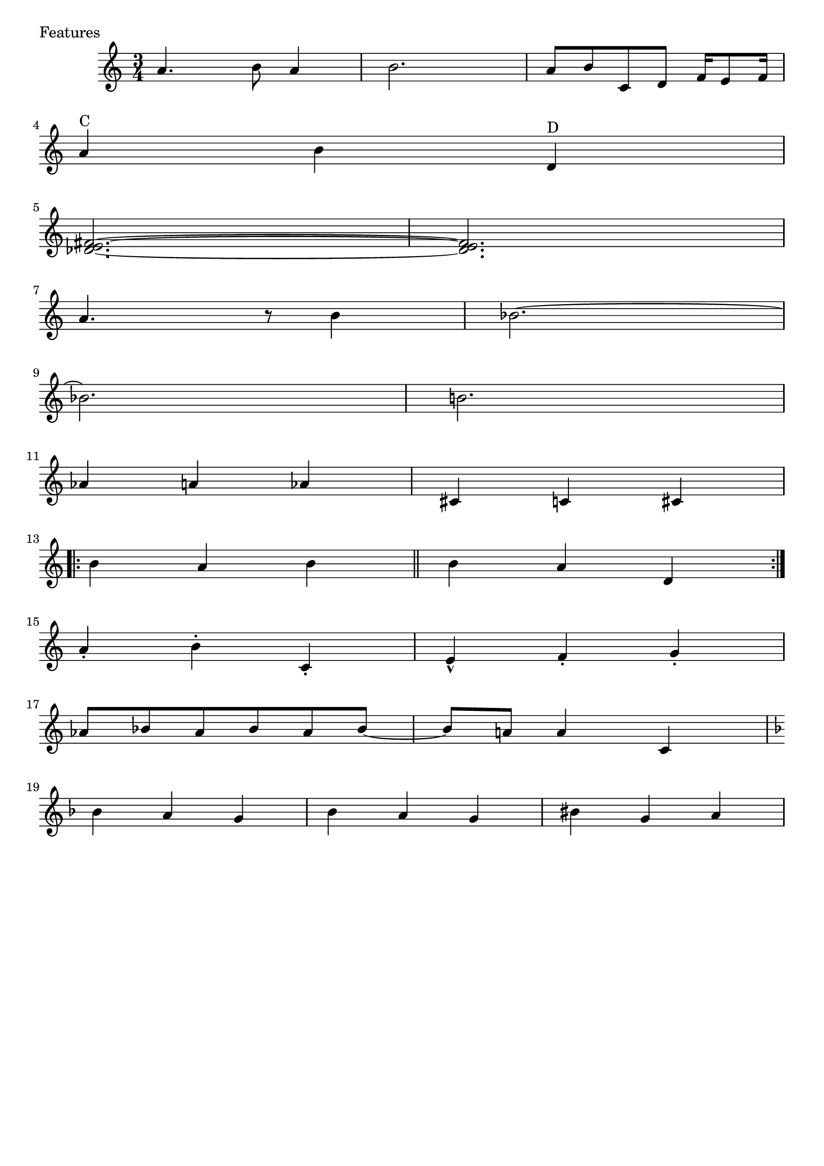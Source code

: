 \version "2.24.1"
\header { tagline = #f }

\score {
  \header {
      piece = "Features"
      composer = "Composer"
      history = "12 märts 1981"
  }
  \new Staff{
  \accidentalStyle modern
    \time 3/4 \key c \major
    a'4. b'8 a'4 b'2. | a'8 b'8 c'8 d'8 f'16 e'8 f'16 | \break
    a'4 ^"C" b'4 d'4 ^"D" | \break
    <fis' e' des'>2.~ | <fis' e' des'>2. | \break
    a'4. r8 b'4 | bes'2.~ | \break
    bes'2. | b'2. | \break
    aes'4 a'4 aes'4 | cis'4 c'4 cis'4 | \break
    \set Score.repeatCommands = #'(start-repeat) b'4 a'4 b'4 \bar "||" b'4 a'4 d'4 \set Score.repeatCommands = #'(end-repeat) \break
    a'4-. b'4-. c'4-. | e'4-^ f'4-. g'4-. | \break
    aes'8 bes'8 aes'8 bes'8 aes'8 bes'8~ | bes'8 a'8 a'4 c'4 | \break
    \key f \major bes'4 a'4 g'4 | bes'4 a'4 g'4 | bis'4 g'4 a'4 |
  }
}

